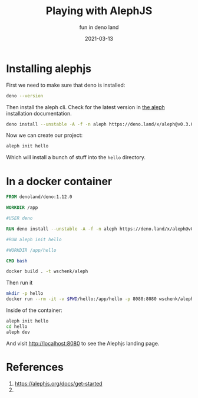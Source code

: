 #+title: Playing with AlephJS
#+subtitle: fun in deno land
#+tags: deno, alephjs
#+draft: true
#+date: 2021-03-13

* Installing alephjs

First we need to make sure that deno is installed:

#+begin_src bash :results output
deno --version
#+end_src

#+RESULTS:
: deno 1.8.3 (release, x86_64-unknown-linux-gnu)
: v8 9.0.257.3
: typescript 4.2.2

Then install the aleph cli.  Check for the latest version in [[https://alephjs.org/docs/get-started][the aleph]]
installation documentation.

#+begin_src bash :results output
deno install --unstable -A -f -n aleph https://deno.land/x/aleph@v0.3.0-alpha.33/cli.ts
#+end_src

#+RESULTS:
: ✅ Successfully installed aleph
: /home/wschenk/.asdf/installs/deno/1.6.3/.deno/bin/aleph

Now we can create our project:

#+begin_src bash
aleph init hello
#+end_src

Which will install a bunch of stuff into the =hello= directory.

* In a docker container

#+begin_src Dockerfile :tangle Dockerfile
FROM denoland/deno:1.12.0

WORKDIR /app

#USER deno

RUN deno install --unstable -A -f -n aleph https://deno.land/x/aleph@v0.3.0-alpha.33/cli.ts

#RUN aleph init hello

#WORKDIR /app/hello

CMD bash
#+end_src

#+begin_src bash :results output
docker build . -t wschenk/aleph
#+end_src

Then run it

#+begin_src bash
  mkdir -p hello
  docker run --rm -it -v $PWD/hello:/app/hello -p 8080:8080 wschenk/aleph
#+end_src

Inside of the container:

#+begin_src bash
  aleph init hello
  cd hello
  aleph dev 
#+end_src

And visit http://localhost:8080 to see the Alephjs landing page.

* References

1. https://alephjs.org/docs/get-started
2.    
# Local Variables:
# eval: (add-hook 'after-save-hook (lambda ()(org-babel-tangle)) nil t)
# End:
